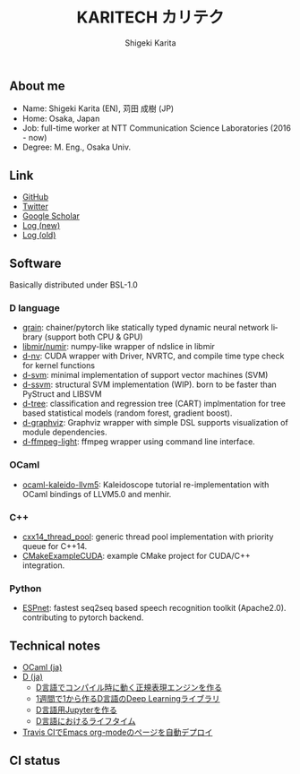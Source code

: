 #+TITLE: KARITECH カリテク
#+AUTHOR: Shigeki Karita
#+LANGUAGE: en

#+OPTIONS: toc:nil num:nil H:4 ^:nil pri:t author:t creator:t timestamp:t email:nil
#+HTML_HEAD: <link rel="stylesheet" type="text/css" href="css/org.css"/>
#+HTML_HEAD: <script async src="https://www.googletagmanager.com/gtag/js?id=UA-123741131-1"></script>
#+HTML_HEAD: <script>window.dataLayer = window.dataLayer || []; function gtag(){dataLayer.push(arguments);} gtag('js', new Date()); gtag('config', 'UA-123741131-1'); </script>


#+BEGIN_abstract
#+BEGIN_center

#+END_center
#+END_abstract

** About me

- Name: Shigeki Karita (EN), 苅田 成樹 (JP)
- Home: Osaka, Japan
- Job: full-time worker at NTT Communication Science Laboratories (2016 - now)
- Degree: M. Eng., Osaka Univ.

** Link

- [[https://github.com/ShigekiKarita][GitHub]]
- [[https://twitter.com/kari_tech][Twitter]]
- [[https://scholar.google.com/citations?hl=ja&user=enV4FrIAAAAJ&view_op=list_works&sortby=pubdate#][Google Scholar]]
- [[https://shigekikarita.github.io/log][Log (new)]]
- [[file:journal.org][Log (old)]]

** Software

Basically distributed under BSL-1.0

*** D language

- [[https://github.com/ShigekiKarita/grain][grain]]: chainer/pytorch like statically typed dynamic neural network library (support both CPU & GPU)
- [[https://github.com/libmir/numir][libmir/numir]]: numpy-like wrapper of ndslice in libmir
- [[https://github.com/ShigekiKarita/d-nv][d-nv]]:  CUDA wrapper with Driver, NVRTC, and compile time type check for kernel functions
- [[https://github.com/ShigekiKarita/d-svm][d-svm]]: minimal implementation of support vector machines (SVM)
- [[https://github.com/ShigekiKarita/d-ssvm][d-ssvm]]: structural SVM implementation (WIP). born to be faster than PyStruct and LIBSVM
- [[https://github.com/ShigekiKarita/d-tree][d-tree]]: classification and regression tree (CART) implmentation for tree based statistical models (random forest, gradient boost).
- [[https://github.com/ShigekiKarita/d-graphviz][d-graphviz]]: Graphviz wrapper with simple DSL supports visualization of module dependencies.
- [[https://github.com/ShigekiKarita/d-ffmpeg-light][d-ffmpeg-light]]: ffmpeg wrapper using command line interface.

*** OCaml

- [[https://github.com/ShigekiKarita/ocaml-kaleido-llvm5][ocaml-kaleido-llvm5]]: Kaleidoscope tutorial re-implementation with OCaml bindings of LLVM5.0 and menhir.

*** C++

- [[https://github.com/ShigekiKarita/cxx14_thread_pool][cxx14_thread_pool]]: generic thread pool implementation with priority queue for C++14.
- [[https://github.com/ShigekiKarita/CMakeExampleCUDA][CMakeExampleCUDA]]: example CMake project for CUDA/C++ integration.

*** Python

- [[https://github.com/espnet/espnet][ESPnet]]: fastest seq2seq based speech recognition toolkit (Apache2.0). contributing to pytorch backend.

** Technical notes

- [[file:notes/ocaml.html][OCaml (ja)]]
- [[file:notes/d.org][D (ja)]]
  - [[file:notes/d-compile-time-regex.org][D言語でコンパイル時に動く正規表現エンジンを作る]]
  - [[file:notes/d-deep-learning.org][1週間で1から作るD言語のDeep Learningライブラリ]]
  - [[file:notes/d-jupyter.org][D言語用Jupyterを作る]]
  - [[file:notes/d-lifetime.org][D言語におけるライフタイム]]
- [[file:notes/travis-org-mode.org][Travis CIでEmacs org-modeのページを自動デプロイ]]
# - [[file:notes/asr.org][音声認識システムを作る (ja)]]

** CI status

[[https://travis-ci.com/ShigekiKarita/shigekikarita.github.io][https://travis-ci.com/ShigekiKarita/shigekikarita.github.io.svg]]
